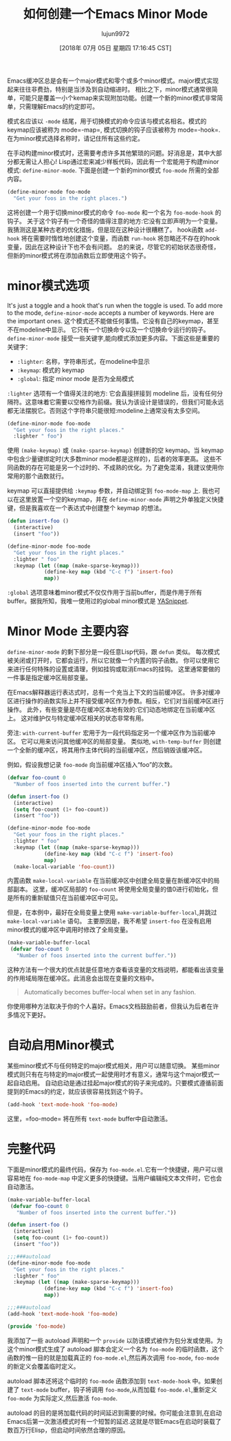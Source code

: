 #+TITLE: 如何创建一个Emacs Minor Mode
#+URL: https://nullprogram.com/blog/2013/02/06/
#+AUTHOR: lujun9972
#+TAGS: elisp-common
#+DATE: [2018年 07月 05日 星期四 17:16:45 CST]
#+LANGUAGE:  zh-CN
#+OPTIONS:  H:6 num:nil toc:t n:nil ::t |:t ^:nil -:nil f:t *:t <:nil

Emacs缓冲区总是会有一个major模式和零个或多个minor模式。major模式实现起来往往非费劲，特别是当涉及到自动缩进时。
相比之下，minor模式通常很简单，可能只是覆盖一小个kemap来实现附加功能。创建一个新的minor模式非常简单，只需理解Emacs的约定即可。

模式名应该以 =-mode= 结尾，用于切换模式的命令应该与模式名相名。模式的keymap应该被称为 mode=-map=, 模式切换的钩子应该被称为 mode=-hook=.在为minor模式选择名称时，请记住所有这些约定。

在手动构建minor模式时，还需要考虑许多其他繁琐的问题。好消息是，其中大部分都无需让人担心!
Lisp通过宏来减少样板代码，因此有一个宏能用于构建minor模式: =define-minor-mode=. 下面是创建一个新的minor模式 =foo-mode= 所需的全部内容。

#+begin_src emacs-lisp
  (define-minor-mode foo-mode
    "Get your foos in the right places.")
#+end_src

这将创建一个用于切换minor模式的命令 =foo-mode= 和一个名为 =foo-mode-hook= 的钩子。
关于这个钩子有一个奇怪的值得注意的地方:它没有立即声明为一个变量。我猜测这是某种古老的优化措施，但是现在这种设计很糟糕了。
hook函数 =add-hook= 将在需要时惰性地创建这个变量，而函数 =run-hook= 将忽略还不存在的hook变量，因此在这种设计下也不会有问题。
总的来说，尽管它的初始状态很奇怪，但新的minor模式将在添加函数后立即使用这个钩子。

* minor模式选项
:PROPERTIES:
:CUSTOM_ID: minor-mode-options
:END:

It's just a toggle and a hook that's run when the toggle is used. To add more to the mode, =define-minor-mode= accepts a number of keywords. Here are the important ones.
这个模式还不能做任何事情。它没有自己的keymap，甚至不在modeline中显示。
它只有一个切换命令以及一个切换命令运行的钩子。
=define-minor-mode= 接受一些关键字,能向模式添加更多内容。下面这些是重要的关键字：

- =:lighter=: 名称，字符串形式，在modeline中显示
- =:keymap=: 模式的 keymap
- =:global=: 指定 minor mode 是否为全局模式

=:lighter= 选项有一个值得关注的地方: 它会直接拼接到 modeline 后，没有任何分隔符。这意味着它需要以空格作为前缀。我认为该设计是错误的，但我们可能永远都无法摆脱它。否则这个字符串只能很短:modeline上通常没有太多空间。

#+begin_src emacs-lisp
  (define-minor-mode foo-mode
    "Get your foos in the right places."
    :lighter " foo")
#+end_src

使用 =(make-keymap)= 或 =(make-sparse-keymap)= 创建新的空 keymap。当 keymap 中包含少量键绑定时(大多数minor mode都是这样的)，后者的效率更高。
这些不同函数的存在可能是另一个过时的、不成熟的优化。为了避免混淆，我建议使用你常用的那个函数就行。

keymap 可以直接提供给 =:keymap= 参数，并自动绑定到 =foo-mode-map= 上.
我也可以在这里放置一个空的keymap，并在 =define-minor-mode= 声明之外单独定义快捷键，但是我喜欢在一个表达式中创建整个 keymap 的想法。

#+begin_src emacs-lisp
  (defun insert-foo ()
    (interactive)
    (insert "foo"))

  (define-minor-mode foo-mode
    "Get your foos in the right places."
    :lighter " foo"
    :keymap (let ((map (make-sparse-keymap)))
              (define-key map (kbd "C-c f") 'insert-foo)
              map))
#+end_src

=:global= 选项意味着minor模式不仅仅作用于当前buffer，而是作用于所有buffer。据我所知，我唯一使用过的global minor模式是 [[https://github.com/capitaomorte/yasnippet][YASnippet]].

* Minor Mode 主要内容
:PROPERTIES:
:CUSTOM_ID: minor-mode-body
:END:

=define-minor-mode= 的剩下部分是一段任意Lisp代码，跟 =defun= 类似。
每次模式被关闭或打开时，它都会运行，所以它就像一个内置的钩子函数。
你可以使用它来进行任何特殊的设置或清理，例如挂钩或取消Emacs的挂钩。
这里通常要做的一件事是指定缓冲区局部变量。

在Emacs解释器运行表达式时，总有一个充当上下文的当前缓冲区。
许多对缓冲区进行操作的函数实际上并不接受缓冲区作为参数。相反，它们对当前缓冲区进行操作。
此外，有些变量是尽在缓冲区本地有效的:它们动态地绑定在当前缓冲区上。
这对维护仅与特定缓冲区相关的状态非常有用。

旁注: =with-current-buffer= 宏用于为一段代码指定另一个缓冲区作为当前缓冲区。
它可以用来访问其他缓冲区的局部变量。
类似地, =with-temp-buffer= 则创建一个全新的缓冲区，将其用作主体代码的当前缓冲区，然后销毁该缓冲区。

例如，假设我想记录 =foo-mode= 向当前缓冲区插入“foo”的次数。

#+begin_src emacs-lisp
  (defvar foo-count 0
    "Number of foos inserted into the current buffer.")

  (defun insert-foo ()
    (interactive)
    (setq foo-count (1+ foo-count))
    (insert "foo"))

  (define-minor-mode foo-mode
    "Get your foos in the right places."
    :lighter " foo"
    :keymap (let ((map (make-sparse-keymap)))
              (define-key map (kbd "C-c f") 'insert-foo)
              map)
    (make-local-variable 'foo-count))
#+end_src

内置函数 =make-local-variable= 在当前缓冲区中创建全局变量在新缓冲区中的局部副本。
这里，缓冲区局部的 =foo-count= 将使用全局变量的值0进行初始化，但是所有的重新赋值只在当前缓冲区中可见。

但是，在本例中，最好在全局变量上使用 =make-variable-buffer-local=,并跳过 =make-local-variable= 语句。
主要原因是，我不希望 =insert-foo= 在没有启用minor模式的缓冲区中调用时修改了全局变量。

#+begin_src emacs-lisp
  (make-variable-buffer-local
   (defvar foo-count 0
     "Number of foos inserted into the current buffer."))
#+end_src

这种方法有一个很大的优点就是任意地方查看该变量的文档说明，都能看出该变量的作用域局限在缓冲区。此消息会出现在变量的文档中。

#+BEGIN_QUOTE
Automatically becomes buffer-local when set in any fashion.
#+END_QUOTE

你使用哪种方法取决于你的个人喜好。Emacs文档鼓励前者，但我认为后者在许多情况下更好。

* 自动启用Minor模式
:PROPERTIES:
:CUSTOM_ID: automatically-enabling-the-minor-mode
:END:

某些minor模式不与任何特定的major模式相关，用户可以随意切换。
某些minor模式则只有在与特定的major模式一起使用时才有意义，通常与这个major模式一起自动启用。
自动启动是通过挂起major模式的钩子来完成的。只要模式遵循前面提到的Emacs的约定，就应该很容易找到这个钩子。

#+begin_src emacs-lisp
  (add-hook 'text-mode-hook 'foo-mode)
#+end_src

这里，=foo-mode= 将在所有 =text-mode= buffer中自动激活。

* 完整代码
:PROPERTIES:
:CUSTOM_ID: full-code
:END:

下面是minor模式的最终代码，保存为 =foo-mode.el=.它有一个快捷键，用户可以很容易地在 =foo-mode-map= 中定义更多的快捷键。当用户编辑纯文本文件时，它也会自动激活。

#+begin_src emacs-lisp
  (make-variable-buffer-local
   (defvar foo-count 0
     "Number of foos inserted into the current buffer."))

  (defun insert-foo ()
    (interactive)
    (setq foo-count (1+ foo-count))
    (insert "foo"))

  ;;;###autoload
  (define-minor-mode foo-mode
    "Get your foos in the right places."
    :lighter " foo"
    :keymap (let ((map (make-sparse-keymap)))
              (define-key map (kbd "C-c f") 'insert-foo)
              map))

  ;;;###autoload
  (add-hook 'text-mode-hook 'foo-mode)

  (provide 'foo-mode)
#+end_src

我添加了一些 autoload 声明和一个 =provide= 以防该模式被作为包分发或使用。为这个minor模式生成了 autoload 脚本会定义一个名为 =foo-mode= 的临时函数，这个函数的惟一目的就是加载真正的 =foo-mode.el=,然后再次调用 =foo-mode=, =foo-mode= 的新定义会覆盖临时定义。

autoload 脚本还将这个临时的 =foo-mode= 函数添加到 =text-mode-hook= 中。如果创建了 =text-mode= buffer，钩子将调用 =foo-mode=,从而加载 =foo-mode.el=,重新定义 =foo-mode= 为实际定义,然后激活 =foo-mode=.

autoload 的目的是将加载代码的时间延迟到需要的时候。你可能会注意到,在启动Emacs后第一次激活模式时有一个短暂的延迟.这就是尽管Emacs在启动时装载了数百万行Elisp，但启动时间依然合理的原因。
